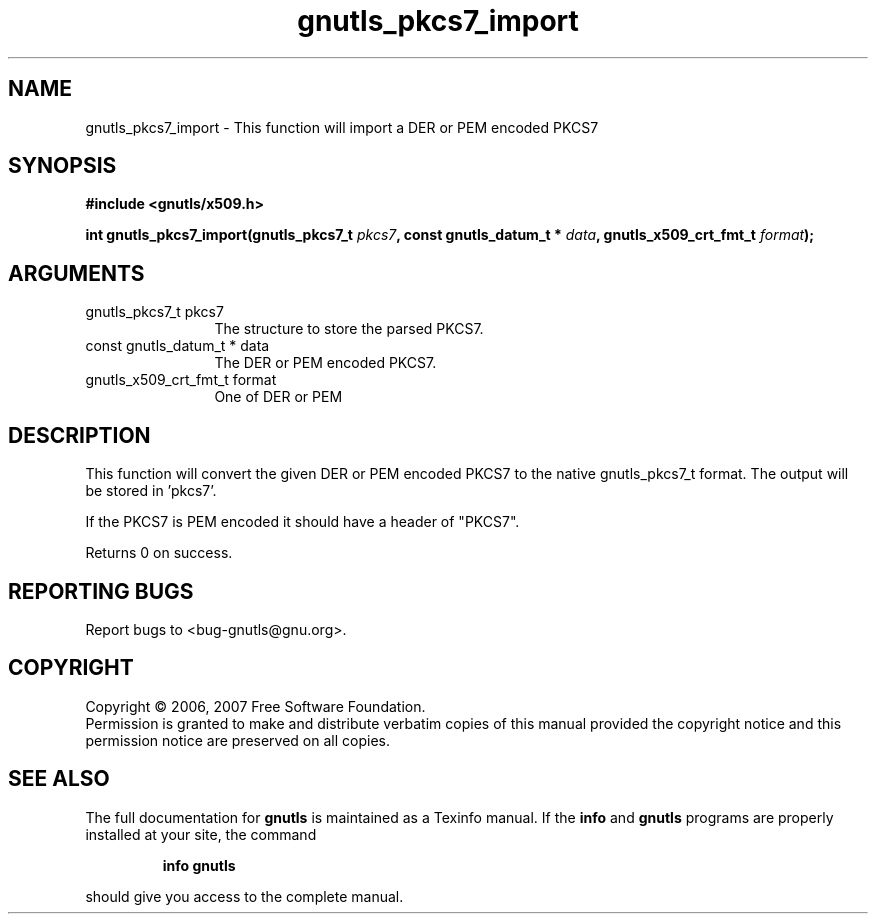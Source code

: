 .\" DO NOT MODIFY THIS FILE!  It was generated by gdoc.
.TH "gnutls_pkcs7_import" 3 "2.2.0" "gnutls" "gnutls"
.SH NAME
gnutls_pkcs7_import \- This function will import a DER or PEM encoded PKCS7
.SH SYNOPSIS
.B #include <gnutls/x509.h>
.sp
.BI "int gnutls_pkcs7_import(gnutls_pkcs7_t " pkcs7 ", const gnutls_datum_t * " data ", gnutls_x509_crt_fmt_t " format ");"
.SH ARGUMENTS
.IP "gnutls_pkcs7_t pkcs7" 12
The structure to store the parsed PKCS7.
.IP "const gnutls_datum_t * data" 12
The DER or PEM encoded PKCS7.
.IP "gnutls_x509_crt_fmt_t format" 12
One of DER or PEM
.SH "DESCRIPTION"
This function will convert the given DER or PEM encoded PKCS7
to the native gnutls_pkcs7_t format. The output will be stored in 'pkcs7'.

If the PKCS7 is PEM encoded it should have a header of "PKCS7".

Returns 0 on success.
.SH "REPORTING BUGS"
Report bugs to <bug-gnutls@gnu.org>.
.SH COPYRIGHT
Copyright \(co 2006, 2007 Free Software Foundation.
.br
Permission is granted to make and distribute verbatim copies of this
manual provided the copyright notice and this permission notice are
preserved on all copies.
.SH "SEE ALSO"
The full documentation for
.B gnutls
is maintained as a Texinfo manual.  If the
.B info
and
.B gnutls
programs are properly installed at your site, the command
.IP
.B info gnutls
.PP
should give you access to the complete manual.
